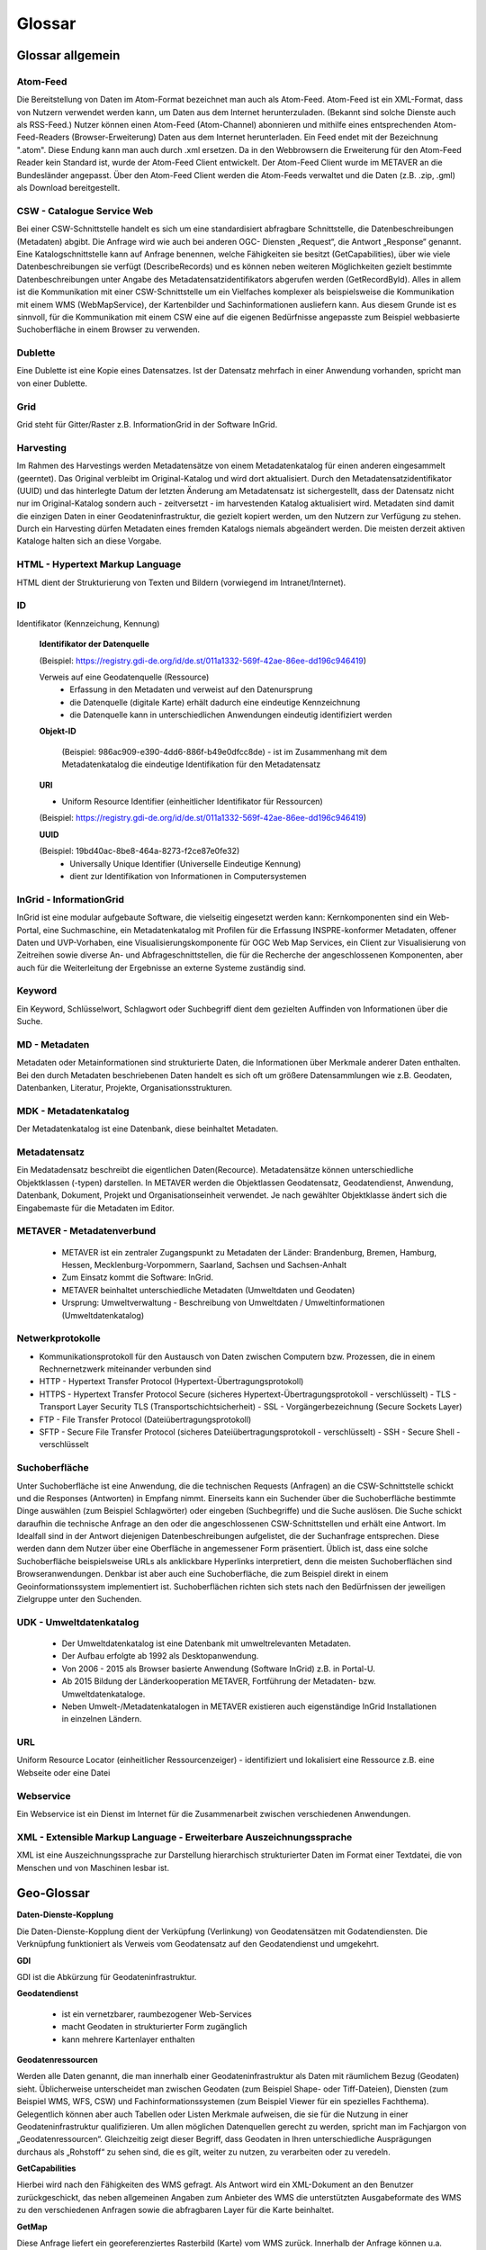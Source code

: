 
Glossar
=======

Glossar allgemein
-----------------

Atom-Feed
^^^^^^^^^

Die Bereitstellung von Daten im Atom-Format bezeichnet man auch als Atom-Feed. Atom-Feed ist ein XML-Format, dass von Nutzern verwendet werden kann, um Daten aus dem Internet herunterzuladen. (Bekannt sind solche Dienste auch als RSS-Feed.) Nutzer können einen Atom-Feed (Atom-Channel) abonnieren und mithilfe eines entsprechenden Atom-Feed-Readers (Browser-Erweiterung) Daten aus dem Internet herunterladen. Ein Feed endet mit der Bezeichnung ".atom". Diese Endung kann man auch durch .xml ersetzen. Da in den Webbrowsern die Erweiterung für den Atom-Feed Reader kein Standard ist, wurde der Atom-Feed Client entwickelt. Der Atom-Feed Client wurde im METAVER an die Bundesländer angepasst. Über den Atom-Feed Client werden die Atom-Feeds verwaltet und die Daten (z.B. .zip, .gml) als Download bereitgestellt.


CSW - Catalogue Service Web
^^^^^^^^^^^^^^^^^^^^^^^^^^^^

Bei einer CSW-Schnittstelle handelt es sich um eine standardisiert abfragbare Schnittstelle, die Datenbeschreibungen (Metadaten) abgibt. Die Anfrage wird wie auch bei anderen OGC- Diensten „Request“, die Antwort „Response“ genannt. Eine Katalogschnittstelle kann auf Anfrage benennen, welche Fähigkeiten sie besitzt (GetCapabilities), über wie viele Datenbeschreibungen sie verfügt (DescribeRecords) und es können neben weiteren Möglichkeiten gezielt bestimmte Datenbeschreibungen unter Angabe des Metadatensatzidentifikators abgerufen werden (GetRecordById). Alles in allem ist die Kommunikation mit einer CSW-Schnittstelle um ein Vielfaches komplexer als beispielsweise die Kommunikation mit einem WMS (WebMapService), der Kartenbilder und Sachinformationen ausliefern kann. Aus diesem Grunde ist es sinnvoll, für die Kommunikation mit einem CSW eine auf die eigenen Bedürfnisse angepasste zum Beispiel webbasierte Suchoberfläche in einem Browser zu verwenden.


Dublette
^^^^^^^^

Eine Dublette ist eine Kopie eines Datensatzes. Ist der Datensatz mehrfach in einer Anwendung vorhanden, spricht man von einer Dublette.


Grid
^^^^

Grid steht für Gitter/Raster z.B. InformationGrid in der Software InGrid.


Harvesting
^^^^^^^^^^

Im Rahmen des Harvestings werden Metadatensätze von einem Metadatenkatalog für einen anderen eingesammelt (geerntet). Das Original verbleibt im Original-Katalog und wird dort aktualisiert. Durch den Metadatensatzidentifikator (UUID) und das hinterlegte Datum der letzten Änderung am Metadatensatz ist sichergestellt, dass der Datensatz nicht nur im Original-Katalog sondern auch - zeitversetzt - im harvestenden Katalog aktualisiert wird. Metadaten sind damit die einzigen Daten in einer Geodateninfrastruktur, die gezielt kopiert werden, um den Nutzern zur Verfügung zu stehen. Durch ein Harvesting dürfen Metadaten eines fremden Katalogs niemals abgeändert werden. Die meisten derzeit aktiven Kataloge halten sich an diese Vorgabe.


HTML - Hypertext Markup Language
^^^^^^^^^^^^^^^^^^^^^^^^^^^^^^^^

HTML dient der Strukturierung von Texten und Bildern (vorwiegend im Intranet/Internet).


ID
^^^

Identifikator (Kennzeichung, Kennung)


  **Identifikator der Datenquelle**

  (Beispiel: https://registry.gdi-de.org/id/de.st/011a1332-569f-42ae-86ee-dd196c946419)

  Verweis auf eine Geodatenquelle (Ressource)
   - Erfassung in den Metadaten und verweist auf den Datenursprung
   - die Datenquelle (digitale Karte) erhält dadurch eine eindeutige Kennzeichnung
   - die Datenquelle kann in unterschiedlichen Anwendungen eindeutig identifiziert werden

  **Objekt-ID**

   (Beispiel: 986ac909-e390-4dd6-886f-b49e0dfcc8de)
   - ist im Zusammenhang mit dem Metadatenkatalog die eindeutige Identifikation für den Metadatensatz

  **URI**

  - Uniform Resource Identifier (einheitlicher Identifikator für Ressourcen)
  (Beispiel: https://registry.gdi-de.org/id/de.st/011a1332-569f-42ae-86ee-dd196c946419)

  **UUID**
  
  (Beispiel: 19bd40ac-8be8-464a-8273-f2ce87e0fe32)
   - Universally Unique Identifier (Universelle Eindeutige Kennung)
   - dient zur Identifikation von Informationen in Computersystemen

  
InGrid - InformationGrid
^^^^^^^^^^^^^^^^^^^^^^^^

InGrid ist eine modular aufgebaute Software, die vielseitig eingesetzt werden kann: Kernkomponenten sind ein Web-Portal, eine Suchmaschine, ein Metadatenkatalog mit Profilen für die Erfassung INSPRE-konformer Metadaten, offener Daten und UVP-Vorhaben, eine Visualisierungskomponente für OGC Web Map Services, ein Client zur Visualisierung von Zeitreihen sowie diverse An- und Abfrageschnittstellen, die für die Recherche der angeschlossenen Komponenten, aber auch für die Weiterleitung der Ergebnisse an externe Systeme zuständig sind.


Keyword
^^^^^^^^

Ein Keyword, Schlüsselwort, Schlagwort oder Suchbegriff dient dem gezielten Auffinden von Informationen über die Suche.


MD - Metadaten
^^^^^^^^^^^^^^

Metadaten oder Metainformationen sind strukturierte Daten, die Informationen über Merkmale anderer Daten enthalten. Bei den durch Metadaten beschriebenen Daten handelt es sich oft um größere Datensammlungen wie z.B. Geodaten, Datenbanken, Literatur, Projekte, Organisationsstrukturen.


MDK - Metadatenkatalog
^^^^^^^^^^^^^^^^^^^^^^

Der Metadatenkatalog ist eine Datenbank, diese beinhaltet Metadaten.


Metadatensatz
^^^^^^^^^^^^^

Ein Medatadensatz beschreibt die eigentlichen Daten(Recource). Metadatensätze können unterschiedliche Objektklassen (-typen) darstellen. In METAVER werden die Objektlassen Geodatensatz, Geodatendienst, Anwendung, Datenbank, Dokument, Projekt und Organisationseinheit verwendet. Je nach gewählter Objektklasse ändert sich die Eingabemaste für die Metadaten im Editor.


METAVER - Metadatenverbund
^^^^^^^^^^^^^^^^^^^^^^^^^^

 - METAVER ist ein zentraler Zugangspunkt zu Metadaten der Länder: Brandenburg, Bremen, Hamburg, Hessen, Mecklenburg-Vorpommern, Saarland, Sachsen und Sachsen-Anhalt
 - Zum Einsatz kommt die Software: InGrid.
 - METAVER beinhaltet unterschiedliche Metadaten (Umweltdaten und Geodaten)
 - Ursprung: Umweltverwaltung - Beschreibung von Umweltdaten / Umweltinformationen (Umweltdatenkatalog)


Netwerkprotokolle
^^^^^^^^^^^^^^^^^

- Kommunikationsprotokoll für den Austausch von Daten zwischen Computern bzw. Prozessen, die in einem Rechnernetzwerk miteinander verbunden sind
- HTTP - Hypertext Transfer Protocol (Hypertext-Übertragungsprotokoll)
- HTTPS - Hypertext Transfer Protocol Secure (sicheres Hypertext-Übertragungsprotokoll - verschlüsselt)
  - TLS - Transport Layer Security TLS (Transportschichtsicherheit) 
  - SSL - Vorgängerbezeichnung (Secure Sockets Layer)
- FTP - File Transfer Protocol (Dateiübertragungsprotokoll)
- SFTP - Secure File Transfer Protocol  (sicheres Dateiübertragungsprotokoll - verschlüsselt)
  - SSH - Secure Shell - verschlüsselt


Suchoberfläche
^^^^^^^^^^^^^^

Unter Suchoberfläche ist eine Anwendung, die die technischen Requests (Anfragen) an die CSW-Schnittstelle schickt und die Responses (Antworten) in Empfang nimmt. Einerseits kann ein Suchender über die Suchoberfläche bestimmte Dinge auswählen (zum Beispiel Schlagwörter) oder eingeben (Suchbegriffe) und
die Suche auslösen. Die Suche schickt daraufhin die technische Anfrage an den oder die angeschlossenen CSW-Schnittstellen und erhält eine Antwort. Im Idealfall sind in der Antwort diejenigen Datenbeschreibungen aufgelistet, die der Suchanfrage entsprechen. Diese werden dann dem Nutzer über eine Oberfläche in angemessener Form präsentiert. Üblich ist, dass eine solche Suchoberfläche beispielsweise URLs als anklickbare Hyperlinks interpretiert, denn die meisten Suchoberflächen sind Browseranwendungen. Denkbar ist aber auch eine Suchoberfläche, die zum Beispiel direkt in einem Geoinformationssystem implementiert ist. Suchoberflächen richten sich stets nach den Bedürfnissen der jeweiligen Zielgruppe unter den Suchenden.


UDK - Umweltdatenkatalog
^^^^^^^^^^^^^^^^^^^^^^^^

 - Der Umweltdatenkatalog ist eine Datenbank mit umweltrelevanten Metadaten.
 - Der Aufbau erfolgte ab 1992 als Desktopanwendung.
 - Von 2006 - 2015 als Browser basierte Anwendung (Software InGrid) z.B. in Portal-U.
 - Ab 2015 Bildung der Länderkooperation METAVER,  Fortführung der Metadaten- bzw. Umweltdatenkataloge.
 - Neben Umwelt-/Metadatenkatalogen in METAVER existieren auch eigenständige InGrid Installationen in einzelnen Ländern.


URL
^^^
Uniform Resource Locator (einheitlicher Ressourcenzeiger)
- identifiziert und lokalisiert eine Ressource z.B. eine Webseite oder eine Datei


Webservice
^^^^^^^^^^

Ein Webservice ist ein Dienst im Internet für die Zusammenarbeit zwischen verschiedenen Anwendungen.


XML - Extensible Markup Language - Erweiterbare Auszeichnungssprache
^^^^^^^^^^^^^^^^^^^^^^^^^^^^^^^^^^^^^^^^^^^^^^^^^^^^^^^^^^^^^^^^^^^^

XML ist eine Auszeichnungssprache zur Darstellung hierarchisch strukturierter Daten im Format einer Textdatei, die von Menschen und von Maschinen lesbar ist.
   
   

Geo-Glossar
-----------

**Daten-Dienste-Kopplung**

Die Daten-Dienste-Kopplung dient der Verküpfung (Verlinkung) von Geodatensätzen mit Godatendiensten. Die Verknüpfung funktioniert als Verweis vom Geodatensatz auf den Geodatendienst und umgekehrt.


**GDI**

GDI ist die Abkürzung für Geodateninfrastruktur.


**Geodatendienst**

 - ist ein vernetzbarer, raumbezogener Web-Services
 - macht Geodaten in strukturierter Form zugänglich
 - kann mehrere Kartenlayer enthalten
  
  
**Geodatenressourcen**

Werden alle Daten genannt, die man innerhalb einer Geodateninfrastruktur als Daten mit räumlichem Bezug (Geodaten) sieht. Üblicherweise unterscheidet man zwischen Geodaten (zum Beispiel Shape- oder Tiff-Dateien), Diensten (zum Beispiel WMS, WFS, CSW) und Fachinformationssystemen (zum Beispiel Viewer für
ein spezielles Fachthema). Gelegentlich können aber auch Tabellen oder Listen Merkmale aufweisen, die sie für die Nutzung in einer Geodateninfrastruktur qualifizieren. Um allen möglichen Datenquellen gerecht zu werden, spricht man im Fachjargon von „Geodatenressourcen“. Gleichzeitig zeigt dieser Begriff, dass Geodaten in Ihren unterschiedliche Ausprägungen durchaus als „Rohstoff“ zu sehen sind, die es gilt, weiter zu nutzen, zu verarbeiten oder zu veredeln.


**GetCapabilities**

Hierbei wird nach den Fähigkeiten des WMS gefragt. Als Antwort wird ein XML-Dokument an den Benutzer zurückgeschickt, das neben allgemeinen Angaben zum Anbieter des WMS die unterstützten Ausgabeformate des WMS zu den verschiedenen Anfragen sowie die abfragbaren Layer für die Karte beinhaltet.


**GetMap**

Diese Anfrage liefert ein georeferenziertes Rasterbild (Karte) vom WMS zurück. Innerhalb der Anfrage können u.a. Optionen über die gewünschten Kartenlayer, die gewünschte Darstellung der Layer, dem zugrundeliegenden Koordinatensystem, dem Kartenausschnitt, der Größe der Kartenausgabe und dem Ausgabeformat gemacht werden.


**GetFeatureInfo**

Ein WMS kann Anfragen zu dem dargestellten Kartenausschnitt beantworten. Als Ausgabe liefert er festgelegte thematische Informationen der zugrundeliegenden Daten.

  
**ISO-Norm 19115**

 - legt Standards für die Beschreibung von Geo-Informationen mit Metadaten fest
 - beschreibt den Mindestumfang und die Kategorien von Metadaten
 - unterscheidet zwischen verpflichtenden und optionalen Metadaten
 - beinhaltet Festlegungen für Geo-Datendienste


**ISO-Norm 19119**

 - ist ein Standard für Schnittstellen von Geodatendiensten
 - schafft die Voraussetzungen für den Austausch und die Darstellung von Geoinformationen über unterschiedliche Internet-Anwendungen
 
 
** Layer / Kartenlayer**

- Kartenebenen oder -schichten (z.B. eine Ebene mit Straßen, eine Ebene mit Gewässern)


**OGC - Open Geospatial Consortium**

 - ist eine gemeinnützige Organisation
 - Mitglieder: Regierungsorganisationen, private Industrie und Universitäten
 - treibt die Entwicklung von raumbezogener Informationsverarbeitung (insbesondere Geodaten) voran
 - legt allgemeingültige Standards (ISO) zum Zweck der Interoperabilität von Daten fest
 - Ressource - Daten-Quelle (zu beschreibende Daten)

**Recource**

Ressource steht im Zusammenhang mit dem Metadatenkatalog für Daten / Datenquelle die mit Metadaten beschrieben werden. z.B.:  Geodaten, Datenbanken und deren Inhalte, Dateien (Datenaustauschformate) und deren Inhalte, Daten zu Anwendungen (Software) bzw. Informationssysteme (auch Schnittstellen), Literatur (Dokumente, Bücher, Broschüren)

**WFS - WebFeatureService - Downloaddienst**

Der WFS ist ein Dienst zum herunterladen von Geodaten über das Internet.
   
   
**WKT - Well-known text**

WKT ist ein Format eines Datenbankfeldes für Geometriedaten in einer Datenbank mit räumlicher Erweiterung (z.B. Punkte, Linien, Polygone, ...). WKT ist aus der Simple Features Spezifikation des OGC hervorgegangen. 


**WMS - WebMapService - Darstellungsdienst**

Ein WMS ist ein Dienst zum Abrufen von Auszügen aus (Land-) Karten über das Internet.



Datenformate / Beschreibung
---------------------------

**Geo-Formate**

 - GeoPackage

 - FlatGeobuf
 
 - GeoJSON -  ist ein offenes Format, um geografische Daten nach der Simple-Feature-Access-Spezifikation zu repräsentieren. Dafür wird die JavaScript Object Notation verwendet
 
 - INTERLIS 1 - ist eine Datenbeschreibungssprache und ein Transferformat mit besonderer Berücksichtigung von Geodaten und der modellbasierten Methode
 
 - INTERLIS 2 - ist eine Datenbeschreibungssprache und ein Transferformat mit besonderer Berücksichtigung von Geodaten und der modellbasierten Methode
 
 - S-57 Base-Datei - ist eine internationale Norm zur Beschreibung von nautischen, hydrografischen und bathymetrischen Daten
 
 - TAB - Mapinfo - Tab (Büromaterial), ein Vorsprung in Karten und Mappen als Ordnungs- und Sortierhilfe
 

**ESRI**

 - .shp - Shapedatei -  ist ein auch in der Datenqualität einfaches Format für vektorielle Geodaten und Quasi-Standard im Umfeld von Desktop-Geoinformationssystemen mit dem größten Umfang verfügbarer Kartendaten.
 - ARC/INFO-Coverage - ist ein georelationales Datenmodell, das Vektordaten speichert; das heißt sowohl die räumlichen (Standort) als auch die attributiven (beschreibenden) Daten für geografische Merkmale.
 - E00-Austauschformat -  ArcInfo Interchange File ( ArcInfo-Export-Format ) ist ein proprietäres ESRI-Dateiformat, das die Übertragung verschiedener Arten von Geodaten, die in ESRI-Software verwendet werden, zwischen ESRI-Systemen unterstützen soll. - Wurde durch das ESRI Arc Geodatabase GeoDB-Datenmodell ersetzt
 - 3D-Shape
 
 
**QGIS**

 - .qgs - QGIS Projekt
 - .qgz - geziptes QGIS Projekt


**Google**
 
 - GSV - Google Street View
 
 
**Microsoft**
 
 - SDB - SDB Dateien gehören meistens zu Windows von Microsoft. Die Dateinamenerweiterung SDB wird typischerweise mit Dateien in Verbindung gebracht, die 3D-Modelle enthalten, die mit SAP2000, einer Software zur Strukturanalyse, erstellt wurden. 


**CAD-Formate**

 - .dxf - AutoCAD - Drawing Interchange File Format (AutoCAD)
 - .dgn - Microstation
 - Geoconcept - Anbieter spezieller Software-Lösungen für Vermessungsaufgaben auf der Basis von Autodesk®-Produkten


**Auszeichnungssprache**

 - .html - Hypertext Markup Language
 
 Austauschformate
 
 - .gml - Geography Markup Language - ist eine Auszeichnungssprache zum Austausch raumbezogener Objekte.
 - .kml - Keyhole Markup Language
 - .xml - Extensible Markup Language
 - .gpx - GPS-Austauschformat - Datenformat zur Speicherung von Geodaten (ursprünglich hauptsächlich GPS-Daten)

 - XPlanGML - XPlan Geography Markup Language (Austauschformat in der XPlanung/Bauleitplanung)
 - CityGML -  City Geography Markup Language (Austauschformat 3D-Stadtmodelle)

 
**Schemadefinitionen**
 
 - .xsd - XML Schema Definition
 
 
**Feed (XML) - Formate**
 
- .rss
- GeoRSS -  ist ein Standard, um mittels Web-Feeds eine Georeferenzierung zu übertragen. GeoRSS kann dabei durch Erweiterung von RSS 1.0, RSS 2.0 oder Atom benutzt werden.
- .atom
 

**Foto- / Grafikformate**

 - .bmp - Bitmap
 - .gif - Graphics Interchange Format
 - .jpg / .jpeg - Joint Photographic (Experts) Group
 - .png - Portable Network Graphics
 - .svg - Scalable Vector Graphics
 - .tiff - Tagged Image File Format
 
 
**Dokumentenformate**

Adobe

 - .pdf - Portable Document Format
 
Microsoft

 - .docx - MS-Word
 - .xlsx - MS-Excel


(Open)-Office

 - .ods - Open-Document-Tabelle


**ASCII - Formate**

 - ASCII - American Standard Code
 - GRID-ASCII
 - XYZ-ASCII-Rasterdatenformat
  
 
**X-Standardformate**
 
 - XPlanGML - raumbezogene Planwerke

 
**Datenbankformate**

 - PostgreSQL-SQL-Dump
 - SpartiaLite - GIS-Erweiterung für SQLite
 - SQLite - ist eine gemeinfreie Programmbibliothek, die ein relationales Datenbanksystem enthält. SQLite wird in Mobiltelefonen, in Browsern, Skype und vielen anderen Anwendungen eingesetzt.
 - MIF - Mapinfo - Karten- und Datenbank-Dateiformat für MapInfo-Software
 - EDBS - Einheitliche Datenbankschnittstelle
 - EPS - Encapsulated Postscript

 
**Programmiersprachen**

 - .json - JavaScript Object Notation
 - .php -  Hypertext Preprocessor“, ursprünglich „Personal Home Page Tools“ - ist eine Skriptsprache mit einer an C und Perl angelehnten Syntax, die hauptsächlich zur Erstellung dynamischer Webseiten oder Webanwendungen verwendet wird.
 
  
**Schnittstellen**
 
 - CSW - Catalogue Service for the Web - Internet-gestützte Veröffentlichung von Informationen über Geoanwendungen, Geodienste und Geodaten (Metadaten) in einer Geodateninfrastruktur. Wichtig ist, dass dieser Dienst selbst keine Geodaten enthält, sondern lediglich beschreibende Metadaten. Dieser Geodienst wurde durch das Open Geospatial Consortium (OGC) spezifiziert und unter der Version 2.0.0 veröffentlicht.
 
 - DCAT-AP.de - ist das gemeinsame deutsche Metadatenmodell zum Austausch von offenen Verwaltungsdaten. 
 - OGC-API - Dieser Standard baut auf den OGC-Webdienststandards (WMS, WFS, WCS, WPS usw.) auf.), definiert jedoch ressourcenorientierte APIs, die moderne Webentwicklungspraktiken nutzen.

 - REST - Representational State Transfer 
 - SOAP - Simple Object Access Protocol
 - NAS - Normbasierte Austauschschnittstelle
 
 
**KI - Künstliche Intelligenz**
 
 - AI - Artficial Intelligence - künstliche Intelligenz
  
 
**Komprimierungsformate**

 - .zip - (zipper - Reißverschluss) - Format für verlustfrei komprimierte Dateien


**sonstige**
  
 - GRID - Gitter, Raster
 
 - .csv - Comma-separated-values - Komma getrennte Werte

 

 
